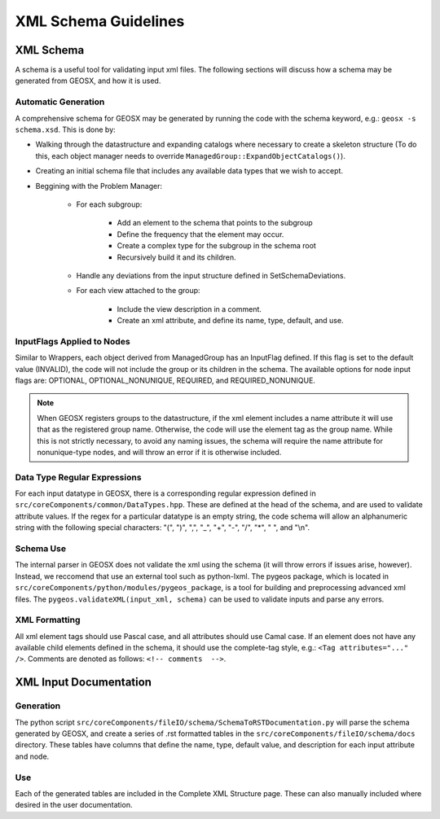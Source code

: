 ###############################################################################
XML Schema Guidelines
###############################################################################


XML Schema
=================================

A schema is a useful tool for validating input xml files.
The following sections will discuss how a schema may be generated from GEOSX, and how it is used.



Automatic Generation
------------------------------
A comprehensive schema for GEOSX may be generated by running the code with the schema keyword, e.g.: ``geosx -s schema.xsd``.
This is done by:

- Walking through the datastructure and expanding catalogs where necessary to create a skeleton structure (To do this, each object manager needs to override ``ManagedGroup::ExpandObjectCatalogs()``).
- Creating an initial schema file that includes any available data types that we wish to accept.
- Beggining with the Problem Manager:

   - For each subgroup:

      - Add an element to the schema that points to the subgroup
      - Define the frequency that the element may occur.
      - Create a complex type for the subgroup in the schema root
      - Recursively build it and its children.
   - Handle any deviations from the input structure defined in SetSchemaDeviations.
   - For each view attached to the group:

      - Include the view description in a comment.
      - Create an xml attribute, and define its name, type, default, and use.


InputFlags Applied to Nodes
------------------------------
Similar to Wrappers, each object derived from ManagedGroup has an InputFlag defined.
If this flag is set to the default value (INVALID), the code will not include the group or its children in the schema.
The available options for node input flags are: OPTIONAL, OPTIONAL_NONUNIQUE, REQUIRED, and REQUIRED_NONUNIQUE.

.. note::
  When GEOSX registers groups to the datastructure, if the xml element includes a name
  attribute it will use that as the registered group name. Otherwise, the code will use
  the element tag as the group name. While this is not strictly necessary, to avoid any
  naming issues, the schema will require the name attribute for nonunique-type nodes, and
  will throw an error if it is otherwise included.


Data Type Regular Expressions
------------------------------
For each input datatype in GEOSX, there is a corresponding regular expression defined in ``src/coreComponents/common/DataTypes.hpp``.
These are defined at the head of the schema, and are used to validate attribute values.
If the regex for a particular datatype is an empty string, the code schema will allow an alphanumeric string with the following special characters: "(", ")", ",", "_", "+", "-", "/", "*", " ", and "\\n".


Schema Use
------------------------------
The internal parser in GEOSX does not validate the xml using the schema (it will throw errors if issues arise, however).
Instead, we reccomend that use an external tool such as python-lxml.
The pygeos package, which is located in ``src/coreComponents/python/modules/pygeos_package``, is a tool for building and preprocessing advanced xml files.
The ``pygeos.validateXML(input_xml, schema)`` can be used to validate inputs and parse any errors.


XML Formatting
------------------------------
All xml element tags should use Pascal case, and all attributes should use Camal case.
If an element does not have any available child elements defined in the schema, it should use the complete-tag style, e.g.: ``<Tag attributes="..." />``.
Comments are denoted as follows: ``<!-- comments  -->``.



XML Input Documentation
===============================

Generation
-------------------------------
The python script ``src/coreComponents/fileIO/schema/SchemaToRSTDocumentation.py`` will parse the schema generated by GEOSX, and create a series of .rst formatted tables in the ``src/coreComponents/fileIO/schema/docs`` directory.
These tables have columns that define the name, type, default value, and description for each input attribute and node.


Use
-------------------------------
Each of the generated tables are included in the Complete XML Structure page.
These can also manually included where desired in the user documentation.




